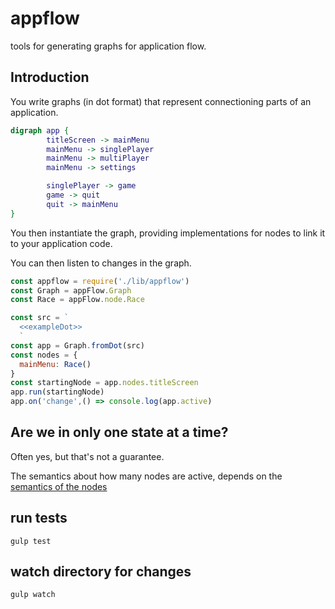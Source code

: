 * appflow

tools for generating graphs for application flow.

** Introduction
:PROPERTIES:
:noweb: yes
:END:

You write graphs (in dot format) that represent connectioning parts of an application.
#+name: exampleDot
#+begin_src dot :file example.png :cmdline -Tpng
  digraph app {
          titleScreen -> mainMenu
          mainMenu -> singlePlayer
          mainMenu -> multiPlayer
          mainMenu -> settings

          singlePlayer -> game
          game -> quit
          quit -> mainMenu
  }
#+end_src

You then instantiate the graph, providing implementations for nodes to link it to your application code.

You can then listen to changes in the graph.
#+begin_src js
  const appflow = require('./lib/appflow')
  const Graph = appFlow.Graph
  const Race = appFlow.node.Race

  const src = `
    <<exampleDot>>
    `
  const app = Graph.fromDot(src)
  const nodes = {
    mainMenu: Race()
  }
  const startingNode = app.nodes.titleScreen
  app.run(startingNode)
  app.on('change',() => console.log(app.active)

#+end_src


** Are we in only one state at a time?

Often yes, but that's not a guarantee.

The semantics about how many nodes are active, depends on the [[file:test/specs.org][semantics of the nodes]]

** run tests
   #+begin_example
      gulp test
   #+end_example

** watch directory for changes
   #+begin_example
     gulp watch
   #+end_example
